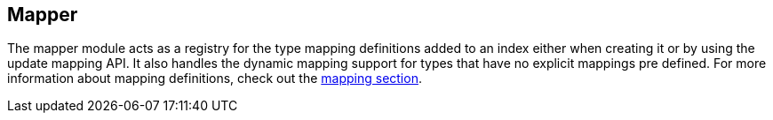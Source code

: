 [[index-modules-mapper]]
== Mapper

The mapper module acts as a registry for the type mapping definitions
added to an index either when creating it or by using the update mapping
API. It also handles the dynamic mapping support for types that have no
explicit mappings pre defined. For more information about mapping
definitions, check out the <<mapping,mapping section>>.
